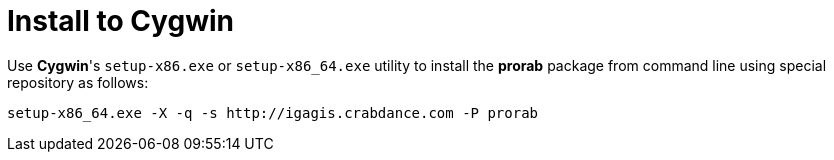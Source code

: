 = Install to Cygwin

Use **Cygwin**'s `setup-x86.exe` or `setup-x86_64.exe` utility to install the **prorab** package from command line using special repository as follows:
....
setup-x86_64.exe -X -q -s http://igagis.crabdance.com -P prorab
....
